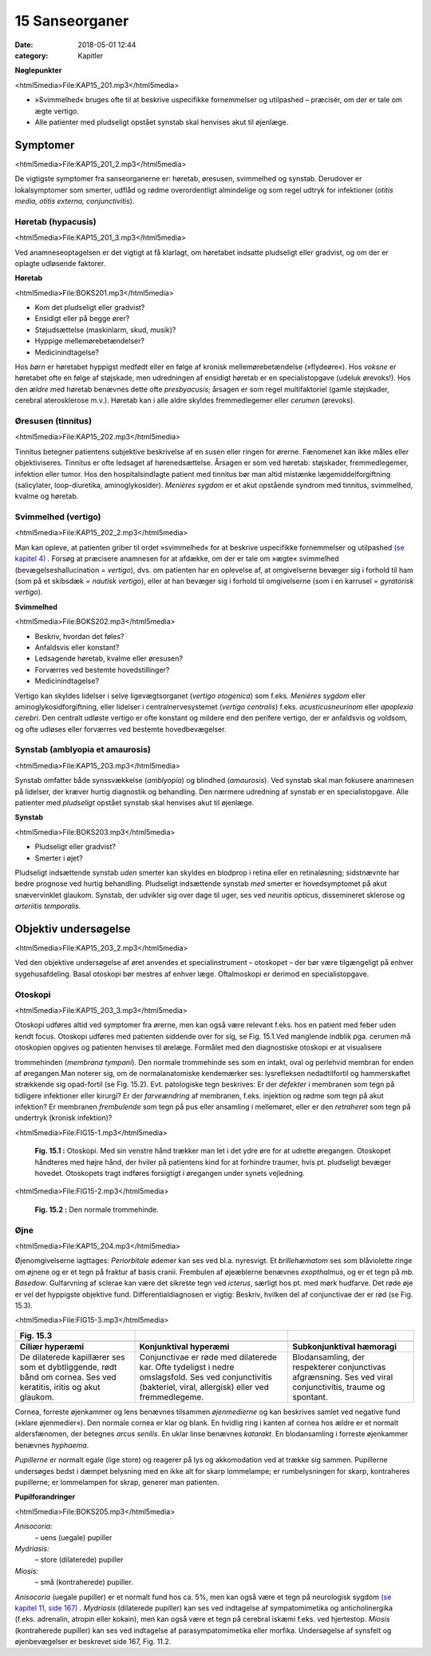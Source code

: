 15 Sanseorganer
***************

:date: 2018-05-01 12:44
:category: Kapitler

**Nøglepunkter**

<html5media>File:KAP15_201.mp3</html5media>

* »Svimmelhed« bruges ofte til at beskrive uspecifikke fornemmelser
  og utilpashed – præcisér, om der er tale om ægte vertigo.
* Alle patienter med pludseligt opstået synstab skal henvises akut til
  øjenlæge.
  
Symptomer
=========

<html5media>File:KAP15_201_2.mp3</html5media>

De vigtigste symptomer fra sanseorganerne er: høretab, øresusen, svimmelhed
og synstab. Derudover er lokalsymptomer som smerter, udflåd
og rødme overordentligt almindelige og som regel udtryk for infektioner
(*otitis media, otitis externa, conjunctivitis*).

Høretab (hypacusis)
-------------------

<html5media>File:KAP15_201_3.mp3</html5media>

Ved anamneseoptagelsen er det vigtigt at få klarlagt, om høretabet indsatte
pludseligt eller gradvist, og om der er oplagte udløsende faktorer.

**Høretab**

<html5media>File:BOKS201.mp3</html5media>

* Kom det pludseligt eller gradvist?
* Ensidigt eller på begge ører?
* Støjudsættelse (maskinlarm, skud, musik)?
* Hyppige mellemørebetændelser?
* Medicinindtagelse?

Hos *børn* er høretabet hyppigst medfødt eller en følge af kronisk mellemørebetændelse
(»flydeøre«). Hos *voksne* er høretabet ofte en følge af
støjskade, men udredningen af ensidigt høretab er en specialistopgave
(udeluk ørevoks!). Hos den *ældre* med høretab benævnes dette ofte *presbyacusis*;
årsagen er som regel multifaktoriel (gamle støjskader, cerebral
aterosklerose m.v.). Høretab kan i alle aldre skyldes fremmedlegemer
eller *cerumen* (ørevoks).

Øresusen (tinnitus)
-------------------

<html5media>File:KAP15_202.mp3</html5media>

Tinnitus betegner patientens subjektive beskrivelse af en susen eller ringen
for ørerne. Fænomenet kan ikke måles eller objektiviseres. Tinnitus er
ofte ledsaget af hørenedsættelse. Årsagen er som ved høretab: støjskader,
fremmedlegemer, infektion eller tumor. Hos den hospitalsindlagte patient
med tinnitus bør man altid mistænke lægemiddelforgiftning (salicylater,
loop-diuretika, aminoglykosider).
*Menières sygdom* er et akut opstående syndrom med tinnitus, svimmelhed,
kvalme og høretab.

Svimmelhed (vertigo)
--------------------

<html5media>File:KAP15_202_2.mp3</html5media>

Man kan opleve, at patienten griber til ordet »svimmelhed« for at beskrive
uspecifikke fornemmelser og utilpashed `(se kapitel 4) <4_Almene_symptomer_og_fund.rst#>`__ . Forsøg at
præcisere anamnesen for at afdække, om der er tale om »ægte« svimmelhed
(bevægelseshallucination = *vertigo*), dvs. om patienten har en oplevelse
af, at omgivelserne bevæger sig i forhold til ham (som på et skibsdæk
= *nautisk vertigo*), eller at han bevæger sig i forhold til omgivelserne
(som i en karrusel = *gyratorisk vertigo*).

**Svimmelhed**

<html5media>File:BOKS202.mp3</html5media>

* Beskriv, hvordan det føles?
* Anfaldsvis eller konstant?
* Ledsagende høretab, kvalme eller øresusen?
* Forværres ved bestemte hovedstillinger?
* Medicinindtagelse?

Vertigo kan skyldes lidelser i selve ligevægtsorganet (*vertigo otogenica*)
som f.eks. *Menières sygdom* eller aminoglykosidforgiftning, eller lidelser i
centralnervesystemet (*vertigo centralis*) f.eks. *acusticusneurinom* eller
*apoplexia cerebri*. Den centralt udløste vertigo er ofte konstant og mildere
end den perifere vertigo, der er anfaldsvis og voldsom, og ofte udløses
eller forværres ved bestemte hovedbevægelser.

Synstab (amblyopia et amaurosis)
--------------------------------

<html5media>File:KAP15_203.mp3</html5media>

Synstab omfatter både synssvækkelse (*amblyopia*) og blindhed (*amaurosis*).
Ved synstab skal man fokusere anamnesen på lidelser, der kræver
hurtig diagnostik og behandling. Den nærmere udredning af synstab er
en specialistopgave. Alle patienter med *pludseligt* opstået synstab skal
henvises akut til øjenlæge.

**Synstab**

<html5media>File:BOKS203.mp3</html5media>

* Pludseligt eller gradvist?
* Smerter i øjet?

Pludseligt indsættende synstab *uden* smerter kan skyldes en blodprop i
retina eller en retinaløsning; sidstnævnte har bedre prognose ved hurtig
behandling. Pludseligt indsættende synstab *med* smerter er hovedsymptomet
på akut snævervinklet glaukom. Synstab, der udvikler sig over
dage til uger, ses ved *neuritis opticus*, dissemineret sklerose og *arteriitis temporalis*.

Objektiv undersøgelse
=====================

<html5media>File:KAP15_203_2.mp3</html5media>

Ved den objektive undersøgelse af øret anvendes et specialinstrument –
otoskopet – der bør være tilgængeligt på enhver sygehusafdeling. Basal
otoskopi bør mestres af enhver læge. Oftalmoskopi er derimod en specialistopgave.

Otoskopi
--------

<html5media>File:KAP15_203_3.mp3</html5media>

Otoskopi udføres altid ved symptomer fra ørerne, men kan også være
relevant f.eks. hos en patient med feber uden kendt focus. Otoskopi
udføres med patienten siddende over for sig, se Fig. 15.1.Ved manglende
indblik pga. cerumen må otoskopien opgives og patienten henvises til
ørelæge. Formålet med den diagnostiske otoskopi er at visualisere 

trommehinden (*membrana tympani*). Den normale trommehinde ses som en
intakt, oval og perlehvid membran for enden af øregangen.Man noterer
sig, om de normalanatomiske kendemærker ses: lysrefleksen nedadtilfortil
og hammerskaftet strækkende sig opad-fortil (se Fig. 15.2). Evt.
patologiske tegn beskrives: Er der *defekter* i membranen som tegn på tidligere
infektioner eller kirurgi? Er der *farveændring* af membranen, f.eks.
injektion og rødme som tegn på akut infektion? Er membranen *frembulende*
som tegn på pus eller ansamling i mellemøret, eller er den *retraheret*
som tegn på undertryk (kronisk infektion)?

<html5media>File:FIG15-1.mp3</html5media>

.. figure:: Figurer/FIG15-1_png.png
   :width: 300 px
   :alt:  Fig. 15.1 Otoskopi.

   **Fig. 15.1 :** 
   Otoskopi. Med sin venstre
   hånd trækker man let i det ydre øre for
   at udrette øregangen. Otoskopet håndteres
   med højre hånd, der hviler på patientens
   kind for at forhindre traumer,
   hvis pt. pludseligt bevæger hovedet.
   Otoskopets tragt indføres forsigtigt i øregangen
   under synets vejledning.

<html5media>File:FIG15-2.mp3</html5media>

.. figure:: Figurer/FIG15-2_png.png
   :width: 300 px
   :alt:  Fig. 15.2 Den normale trommehinde.

   **Fig. 15.2 :** 
   Den normale trommehinde.

Øjne
----

<html5media>File:KAP15_204.mp3</html5media>

Øjenomgivelserne iagttages: *Periorbitale* ødemer kan ses ved bl.a. nyresvigt.
Et *brillehæmatom* ses som blåviolette ringe om øjnene og er et tegn
på fraktur af basis cranii. Frembulen af øjeæblerne benævnes *exopthalmus*,
og er et tegn på *mb. Basedow*. Gulfarvning af sclerae kan være det
sikreste tegn ved *icterus*, særligt hos pt. med mørk hudfarve.
Det røde øje er vel det hyppigste objektive fund. Differentialdiagnosen
er vigtig: Beskriv, hvilken del af conjunctivae der er rød (se Fig. 15.3).

<html5media>File:FIG15-3.mp3</html5media>

.. |logo3A| image:: Figurer/FIG15-3A_png.png
   :width: 200 px
.. |logo3B| image:: Figurer/FIG15-3B_png.png
   :width: 200 px
.. |logo3C| image:: Figurer/FIG15-3C_png.png
   :width: 200 px

+--------------------+--------------------------+-----------------------------+
|**Fig. 15.3**       |                          |                             |
+====================+==========================+=============================+
||logo3A|            ||logo3B|                  ||logo3C|                     |
+--------------------+--------------------------+-----------------------------+
|**Ciliær hyperæmi** |**Konjunktival hyperæmi** |**Subkonjunktival hæmoragi** |
+--------------------+--------------------------+-----------------------------+
|De dilaterede       |Conjunctivae er røde med  |Blodansamling, der           |
|kapillærer ses som  |dilaterede kar. Ofte      |respekterer conjunctivas     |
|et dybtliggende,    |tydeligst i nedre         |afgrænsning. Ses ved viral   |
|rødt bånd om cornea.|omslagsfold. Ses ved      |conjunctivitis, traume og    |
|Ses ved keratitis,  |conjunctivitis (bakteriel,|spontant.                    |
|iritis og akut      |viral, allergisk) eller   |                             |
|glaukom.            |ved fremmedlegeme.        |                             |
+--------------------+--------------------------+-----------------------------+

Cornea, forreste øjenkammer og lens benævnes tilsammen *øjenmedierne*
og kan beskrives samlet ved negative fund (»klare øjenmedier«).
Den normale cornea er klar og blank. En hvidlig ring i kanten af cornea
hos ældre er et normalt aldersfænomen, der betegnes *arcus senilis*. En
uklar linse benævnes *katarakt*. En blodansamling i forreste øjenkammer
benævnes *hyphaema*.

*Pupillerne* er normalt egale (lige store) og reagerer på lys og akkomodation
ved at trække sig sammen. Pupillerne undersøges bedst i dæmpet
belysning med en ikke alt for skarp lommelampe; er rumbelysningen for
skarp, kontraheres pupillerne; er lommelampen for skrap, generer man
patienten. 

**Pupilforandringer**

<html5media>File:BOKS205.mp3</html5media>

*Anisocoria:*
  – uens (uegale) pupiller
*Mydriasis:*
  – store (dilaterede) pupiller
*Miosis:*
  – små (kontraherede) pupiller.

*Anisocoria* (uegale pupiller) er et normalt fund hos ca. 5%, men kan
også være et tegn på neurologisk sygdom `(se kapitel 11, side 167) <11_Centralnervesystemet.rst#Hjernenerverne>`__ . *Mydriasis*
(dilaterede pupiller) kan ses ved indtagelse af sympatomimetika
og anticholinergika (f.eks. adrenalin, atropin eller kokain), men kan også
være et tegn på cerebral iskæmi f.eks. ved hjertestop. *Miosis* (kontraherede
pupiller) kan ses ved indtagelse af parasympatomimetika eller morfika.
Undersøgelse af synsfelt og øjenbevægelser er beskrevet side 167, Fig.
11.2. 
